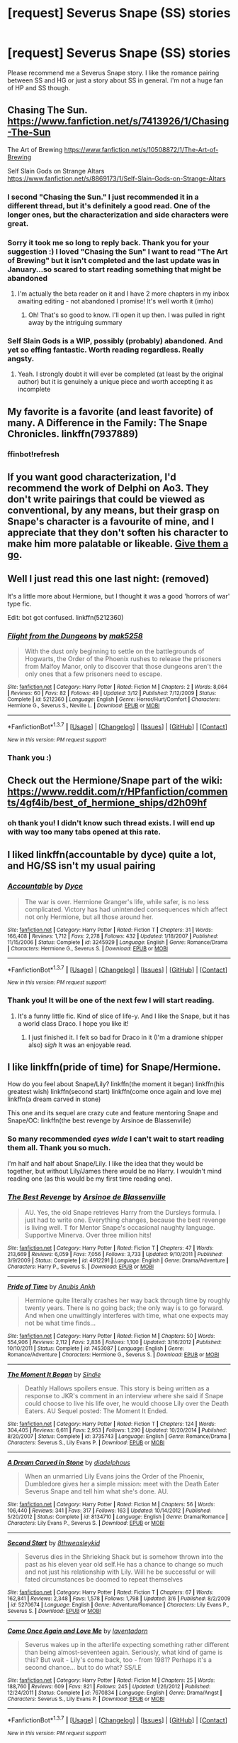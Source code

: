 #+TITLE: [request] Severus Snape (SS) stories

* [request] Severus Snape (SS) stories
:PROPERTIES:
:Author: uwidinh
:Score: 5
:DateUnix: 1463548591.0
:DateShort: 2016-May-18
:FlairText: Request
:END:
Please recommend me a Severus Snape story. I like the romance pairing between SS and HG or just a story about SS in general. I'm not a huge fan of HP and SS though.


** Chasing The Sun. [[https://www.fanfiction.net/s/7413926/1/Chasing-The-Sun]]

The Art of Brewing [[https://www.fanfiction.net/s/10508872/1/The-Art-of-Brewing]]

Self Slain Gods on Strange Altars [[https://www.fanfiction.net/s/8869173/1/Self-Slain-Gods-on-Strange-Altars]]
:PROPERTIES:
:Author: Judy-Lee
:Score: 3
:DateUnix: 1463618516.0
:DateShort: 2016-May-19
:END:

*** I second "Chasing the Sun." I just recommended it in a different thread, but it's definitely a good read. One of the longer ones, but the characterization and side characters were great.
:PROPERTIES:
:Author: girlikecupcake
:Score: 1
:DateUnix: 1463716223.0
:DateShort: 2016-May-20
:END:


*** Sorry it took me so long to reply back. Thank you for your suggestion :) I loved "Chasing the Sun" I want to read "The Art of Brewing" but it isn't completed and the last update was in January...so scared to start reading something that might be abandoned
:PROPERTIES:
:Author: uwidinh
:Score: 1
:DateUnix: 1464150178.0
:DateShort: 2016-May-25
:END:

**** I'm actually the beta reader on it and I have 2 more chapters in my inbox awaiting editing - not abandoned I promise! It's well worth it (imho)
:PROPERTIES:
:Author: Judy-Lee
:Score: 1
:DateUnix: 1464164697.0
:DateShort: 2016-May-25
:END:

***** Oh! That's so good to know. I'll open it up then. I was pulled in right away by the intriguing summary
:PROPERTIES:
:Author: uwidinh
:Score: 1
:DateUnix: 1464195874.0
:DateShort: 2016-May-25
:END:


*** Self Slain Gods is a WIP, possibly (probably) abandoned. And yet so effing fantastic. Worth reading regardless. Really angsty.
:PROPERTIES:
:Author: jeanjeanvaljean
:Score: 1
:DateUnix: 1464409727.0
:DateShort: 2016-May-28
:END:

**** Yeah. I strongly doubt it will ever be completed (at least by the original author) but it is genuinely a unique piece and worth accepting it as incomplete
:PROPERTIES:
:Author: Judy-Lee
:Score: 1
:DateUnix: 1464410153.0
:DateShort: 2016-May-28
:END:


** My favorite is a favorite (and least favorite) of many. A Difference in the Family: The Snape Chronicles. linkffn(7937889)
:PROPERTIES:
:Score: 2
:DateUnix: 1463596866.0
:DateShort: 2016-May-18
:END:

*** ffinbot!refresh
:PROPERTIES:
:Score: 1
:DateUnix: 1463610328.0
:DateShort: 2016-May-19
:END:


** If you want good characterization, I'd recommend the work of Delphi on Ao3. They don't write pairings that could be viewed as conventional, by any means, but their grasp on Snape's character is a favourite of mine, and I appreciate that they don't soften his character to make him more palatable or likeable. [[http://archiveofourown.org/works?utf8=%E2%9C%93&commit=Sort+and+Filter&work_search%5Bsort_column%5D=revised_at&work_search%5Bcharacter_ids%5D%5B%5D=966&work_search%5Bother_tag_names%5D=&work_search%5Bquery%5D=&work_search%5Blanguage_id%5D=1&work_search%5Bcomplete%5D=0&work_search%5Bcomplete%5D=1&fandom_id=136512&user_id=Delphi][Give them a go]].
:PROPERTIES:
:Score: 2
:DateUnix: 1463596798.0
:DateShort: 2016-May-18
:END:


** Well I just read this one last night: (removed)

It's a little more about Hermione, but I thought it was a good 'horrors of war' type fic.

Edit: bot got confused. linkffn(5212360)
:PROPERTIES:
:Author: girlikecupcake
:Score: 1
:DateUnix: 1463588083.0
:DateShort: 2016-May-18
:END:

*** [[http://www.fanfiction.net/s/5212360/1/][*/Flight from the Dungeons/*]] by [[https://www.fanfiction.net/u/1112270/mak5258][/mak5258/]]

#+begin_quote
  With the dust only beginning to settle on the battlegrounds of Hogwarts, the Order of the Phoenix rushes to release the prisoners from Malfoy Manor, only to discover that those dungeons aren't the only ones that a few prisoners need to escape.
#+end_quote

^{/Site/: [[http://www.fanfiction.net/][fanfiction.net]] *|* /Category/: Harry Potter *|* /Rated/: Fiction M *|* /Chapters/: 2 *|* /Words/: 8,064 *|* /Reviews/: 60 *|* /Favs/: 82 *|* /Follows/: 49 *|* /Updated/: 3/12 *|* /Published/: 7/12/2009 *|* /Status/: Complete *|* /id/: 5212360 *|* /Language/: English *|* /Genre/: Horror/Hurt/Comfort *|* /Characters/: Hermione G., Severus S., Neville L. *|* /Download/: [[http://www.p0ody-files.com/ff_to_ebook/ffn-bot/index.php?id=5212360&source=ff&filetype=epub][EPUB]] or [[http://www.p0ody-files.com/ff_to_ebook/ffn-bot/index.php?id=5212360&source=ff&filetype=mobi][MOBI]]}

--------------

*FanfictionBot*^{1.3.7} *|* [[[https://github.com/tusing/reddit-ffn-bot/wiki/Usage][Usage]]] | [[[https://github.com/tusing/reddit-ffn-bot/wiki/Changelog][Changelog]]] | [[[https://github.com/tusing/reddit-ffn-bot/issues/][Issues]]] | [[[https://github.com/tusing/reddit-ffn-bot/][GitHub]]] | [[[https://www.reddit.com/message/compose?to=%2Fu%2Ftusing][Contact]]]

^{/New in this version: PM request support!/}
:PROPERTIES:
:Author: FanfictionBot
:Score: 2
:DateUnix: 1463588325.0
:DateShort: 2016-May-18
:END:


*** Thank you :)
:PROPERTIES:
:Author: uwidinh
:Score: 1
:DateUnix: 1463593423.0
:DateShort: 2016-May-18
:END:


** Check out the Hermione/Snape part of the wiki: [[https://www.reddit.com/r/HPfanfiction/comments/4gf4ib/best_of_hermione_ships/d2h09hf]]
:PROPERTIES:
:Author: Thoriel
:Score: 1
:DateUnix: 1463619042.0
:DateShort: 2016-May-19
:END:

*** oh thank you! I didn't know such thread exists. I will end up with way too many tabs opened at this rate.
:PROPERTIES:
:Author: uwidinh
:Score: 2
:DateUnix: 1464150257.0
:DateShort: 2016-May-25
:END:


** I liked linkffn(accountable by dyce) quite a lot, and HG/SS isn't my usual pairing
:PROPERTIES:
:Author: Seeker0fTruth
:Score: 1
:DateUnix: 1463619940.0
:DateShort: 2016-May-19
:END:

*** [[http://www.fanfiction.net/s/3245929/1/][*/Accountable/*]] by [[https://www.fanfiction.net/u/337798/Dyce][/Dyce/]]

#+begin_quote
  The war is over. Hermione Granger's life, while safer, is no less complicated. Victory has had unintended consequences which affect not only Hermione, but all those around her.
#+end_quote

^{/Site/: [[http://www.fanfiction.net/][fanfiction.net]] *|* /Category/: Harry Potter *|* /Rated/: Fiction T *|* /Chapters/: 31 *|* /Words/: 166,408 *|* /Reviews/: 1,712 *|* /Favs/: 2,278 *|* /Follows/: 432 *|* /Updated/: 1/18/2007 *|* /Published/: 11/15/2006 *|* /Status/: Complete *|* /id/: 3245929 *|* /Language/: English *|* /Genre/: Romance/Drama *|* /Characters/: Hermione G., Severus S. *|* /Download/: [[http://www.p0ody-files.com/ff_to_ebook/ffn-bot/index.php?id=3245929&source=ff&filetype=epub][EPUB]] or [[http://www.p0ody-files.com/ff_to_ebook/ffn-bot/index.php?id=3245929&source=ff&filetype=mobi][MOBI]]}

--------------

*FanfictionBot*^{1.3.7} *|* [[[https://github.com/tusing/reddit-ffn-bot/wiki/Usage][Usage]]] | [[[https://github.com/tusing/reddit-ffn-bot/wiki/Changelog][Changelog]]] | [[[https://github.com/tusing/reddit-ffn-bot/issues/][Issues]]] | [[[https://github.com/tusing/reddit-ffn-bot/][GitHub]]] | [[[https://www.reddit.com/message/compose?to=%2Fu%2Ftusing][Contact]]]

^{/New in this version: PM request support!/}
:PROPERTIES:
:Author: FanfictionBot
:Score: 1
:DateUnix: 1463619970.0
:DateShort: 2016-May-19
:END:


*** Thank you! It will be one of the next few I will start reading.
:PROPERTIES:
:Author: uwidinh
:Score: 1
:DateUnix: 1464150284.0
:DateShort: 2016-May-25
:END:

**** It's a funny little fic. Kind of slice of life-y. And I like the Snape, but it has a world class Draco. I hope you like it!
:PROPERTIES:
:Author: Seeker0fTruth
:Score: 1
:DateUnix: 1464152857.0
:DateShort: 2016-May-25
:END:

***** I just finished it. I felt so bad for Draco in it (I'm a dramione shipper also) /sigh/ It was an enjoyable read.
:PROPERTIES:
:Author: uwidinh
:Score: 1
:DateUnix: 1464195950.0
:DateShort: 2016-May-25
:END:


** I like linkffn(pride of time) for Snape/Hermione.

How do you feel about Snape/Lily? linkffn(the moment it began) linkffn(his greatest wish) linkffn(second start) linkffn(come once again and love me) linkffn(a dream carved in stone)

This one and its sequel are crazy cute and feature mentoring Snape and Snape/OC: linkffn(the best revenge by Arsinoe de Blassenville)
:PROPERTIES:
:Author: orangedarkchocolate
:Score: 1
:DateUnix: 1463665053.0
:DateShort: 2016-May-19
:END:

*** So many recommended /eyes wide/ I can't wait to start reading them all. Thank you so much.

I'm half and half about Snape/Lily. I like the idea that they would be together, but without Lily/James there would be no Harry. I wouldn't mind reading one (as this would be my first time reading one).
:PROPERTIES:
:Author: uwidinh
:Score: 2
:DateUnix: 1464150430.0
:DateShort: 2016-May-25
:END:


*** [[http://www.fanfiction.net/s/4912291/1/][*/The Best Revenge/*]] by [[https://www.fanfiction.net/u/352534/Arsinoe-de-Blassenville][/Arsinoe de Blassenville/]]

#+begin_quote
  AU. Yes, the old Snape retrieves Harry from the Dursleys formula. I just had to write one. Everything changes, because the best revenge is living well. T for Mentor Snape's occasional naughty language. Supportive Minerva. Over three million hits!
#+end_quote

^{/Site/: [[http://www.fanfiction.net/][fanfiction.net]] *|* /Category/: Harry Potter *|* /Rated/: Fiction T *|* /Chapters/: 47 *|* /Words/: 213,669 *|* /Reviews/: 6,059 *|* /Favs/: 7,056 *|* /Follows/: 3,733 *|* /Updated/: 9/10/2011 *|* /Published/: 3/9/2009 *|* /Status/: Complete *|* /id/: 4912291 *|* /Language/: English *|* /Genre/: Drama/Adventure *|* /Characters/: Harry P., Severus S. *|* /Download/: [[http://www.p0ody-files.com/ff_to_ebook/ffn-bot/index.php?id=4912291&source=ff&filetype=epub][EPUB]] or [[http://www.p0ody-files.com/ff_to_ebook/ffn-bot/index.php?id=4912291&source=ff&filetype=mobi][MOBI]]}

--------------

[[http://www.fanfiction.net/s/7453087/1/][*/Pride of Time/*]] by [[https://www.fanfiction.net/u/1632752/Anubis-Ankh][/Anubis Ankh/]]

#+begin_quote
  Hermione quite literally crashes her way back through time by roughly twenty years. There is no going back; the only way is to go forward. And when one unwittingly interferes with time, what one expects may not be what time finds...
#+end_quote

^{/Site/: [[http://www.fanfiction.net/][fanfiction.net]] *|* /Category/: Harry Potter *|* /Rated/: Fiction M *|* /Chapters/: 50 *|* /Words/: 554,906 *|* /Reviews/: 2,112 *|* /Favs/: 2,836 *|* /Follows/: 1,100 *|* /Updated/: 3/16/2012 *|* /Published/: 10/10/2011 *|* /Status/: Complete *|* /id/: 7453087 *|* /Language/: English *|* /Genre/: Romance/Adventure *|* /Characters/: Hermione G., Severus S. *|* /Download/: [[http://www.p0ody-files.com/ff_to_ebook/ffn-bot/index.php?id=7453087&source=ff&filetype=epub][EPUB]] or [[http://www.p0ody-files.com/ff_to_ebook/ffn-bot/index.php?id=7453087&source=ff&filetype=mobi][MOBI]]}

--------------

[[http://www.fanfiction.net/s/3735743/1/][*/The Moment It Began/*]] by [[https://www.fanfiction.net/u/46567/Sindie][/Sindie/]]

#+begin_quote
  Deathly Hallows spoilers ensue. This story is being written as a response to JKR's comment in an interview where she said if Snape could choose to live his life over, he would choose Lily over the Death Eaters. AU Sequel posted: The Moment It Ended.
#+end_quote

^{/Site/: [[http://www.fanfiction.net/][fanfiction.net]] *|* /Category/: Harry Potter *|* /Rated/: Fiction T *|* /Chapters/: 124 *|* /Words/: 304,405 *|* /Reviews/: 6,611 *|* /Favs/: 2,953 *|* /Follows/: 1,290 *|* /Updated/: 10/20/2014 *|* /Published/: 8/20/2007 *|* /Status/: Complete *|* /id/: 3735743 *|* /Language/: English *|* /Genre/: Romance/Drama *|* /Characters/: Severus S., Lily Evans P. *|* /Download/: [[http://www.p0ody-files.com/ff_to_ebook/ffn-bot/index.php?id=3735743&source=ff&filetype=epub][EPUB]] or [[http://www.p0ody-files.com/ff_to_ebook/ffn-bot/index.php?id=3735743&source=ff&filetype=mobi][MOBI]]}

--------------

[[http://www.fanfiction.net/s/8134710/1/][*/A Dream Carved in Stone/*]] by [[https://www.fanfiction.net/u/4010702/diadelphous][/diadelphous/]]

#+begin_quote
  When an unmarried Lily Evans joins the Order of the Phoenix, Dumbledore gives her a simple mission: meet with the Death Eater Severus Snape and tell him what she's done. AU.
#+end_quote

^{/Site/: [[http://www.fanfiction.net/][fanfiction.net]] *|* /Category/: Harry Potter *|* /Rated/: Fiction M *|* /Chapters/: 56 *|* /Words/: 106,440 *|* /Reviews/: 341 *|* /Favs/: 317 *|* /Follows/: 163 *|* /Updated/: 10/14/2012 *|* /Published/: 5/20/2012 *|* /Status/: Complete *|* /id/: 8134710 *|* /Language/: English *|* /Genre/: Drama/Romance *|* /Characters/: Lily Evans P., Severus S. *|* /Download/: [[http://www.p0ody-files.com/ff_to_ebook/ffn-bot/index.php?id=8134710&source=ff&filetype=epub][EPUB]] or [[http://www.p0ody-files.com/ff_to_ebook/ffn-bot/index.php?id=8134710&source=ff&filetype=mobi][MOBI]]}

--------------

[[http://www.fanfiction.net/s/5270674/1/][*/Second Start/*]] by [[https://www.fanfiction.net/u/1666976/8thweasleykid][/8thweasleykid/]]

#+begin_quote
  Severus dies in the Shrieking Shack but is somehow thrown into the past as his eleven year old self.He has a chance to change so much and not just his relationship with Lily. Will he be successful or will fated circumstances be doomed to repeat themselves
#+end_quote

^{/Site/: [[http://www.fanfiction.net/][fanfiction.net]] *|* /Category/: Harry Potter *|* /Rated/: Fiction T *|* /Chapters/: 67 *|* /Words/: 162,841 *|* /Reviews/: 2,348 *|* /Favs/: 1,578 *|* /Follows/: 1,798 *|* /Updated/: 3/6 *|* /Published/: 8/2/2009 *|* /id/: 5270674 *|* /Language/: English *|* /Genre/: Adventure/Romance *|* /Characters/: Lily Evans P., Severus S. *|* /Download/: [[http://www.p0ody-files.com/ff_to_ebook/ffn-bot/index.php?id=5270674&source=ff&filetype=epub][EPUB]] or [[http://www.p0ody-files.com/ff_to_ebook/ffn-bot/index.php?id=5270674&source=ff&filetype=mobi][MOBI]]}

--------------

[[http://www.fanfiction.net/s/7670834/1/][*/Come Once Again and Love Me/*]] by [[https://www.fanfiction.net/u/3117309/laventadorn][/laventadorn/]]

#+begin_quote
  Severus wakes up in the afterlife expecting something rather different than being almost-seventeen again. Seriously, what kind of game is this? But wait - Lily's come back, too - from 1981? Perhaps it's a second chance... but to do what? SS/LE
#+end_quote

^{/Site/: [[http://www.fanfiction.net/][fanfiction.net]] *|* /Category/: Harry Potter *|* /Rated/: Fiction M *|* /Chapters/: 25 *|* /Words/: 188,760 *|* /Reviews/: 609 *|* /Favs/: 821 *|* /Follows/: 245 *|* /Updated/: 1/26/2012 *|* /Published/: 12/24/2011 *|* /Status/: Complete *|* /id/: 7670834 *|* /Language/: English *|* /Genre/: Drama/Angst *|* /Characters/: Severus S., Lily Evans P. *|* /Download/: [[http://www.p0ody-files.com/ff_to_ebook/ffn-bot/index.php?id=7670834&source=ff&filetype=epub][EPUB]] or [[http://www.p0ody-files.com/ff_to_ebook/ffn-bot/index.php?id=7670834&source=ff&filetype=mobi][MOBI]]}

--------------

*FanfictionBot*^{1.3.7} *|* [[[https://github.com/tusing/reddit-ffn-bot/wiki/Usage][Usage]]] | [[[https://github.com/tusing/reddit-ffn-bot/wiki/Changelog][Changelog]]] | [[[https://github.com/tusing/reddit-ffn-bot/issues/][Issues]]] | [[[https://github.com/tusing/reddit-ffn-bot/][GitHub]]] | [[[https://www.reddit.com/message/compose?to=%2Fu%2Ftusing][Contact]]]

^{/New in this version: PM request support!/}
:PROPERTIES:
:Author: FanfictionBot
:Score: 1
:DateUnix: 1463665151.0
:DateShort: 2016-May-19
:END:


*** [[http://www.fanfiction.net/s/6548167/1/][*/His Greatest Wish/*]] by [[https://www.fanfiction.net/u/1605696/AndromedaMarine][/AndromedaMarine/]]

#+begin_quote
  It has been Severus Snape's greatest wish to go back and fix his life with Lily. What happens when he suddenly gets the chance, remembers everything, and has changed enough to avoid Slytherin? Marauder-era, pre- and established Severus/Lily. 50/50 COMPLETE!
#+end_quote

^{/Site/: [[http://www.fanfiction.net/][fanfiction.net]] *|* /Category/: Harry Potter *|* /Rated/: Fiction T *|* /Chapters/: 50 *|* /Words/: 231,363 *|* /Reviews/: 1,190 *|* /Favs/: 1,401 *|* /Follows/: 1,461 *|* /Updated/: 12/11/2015 *|* /Published/: 12/11/2010 *|* /Status/: Complete *|* /id/: 6548167 *|* /Language/: English *|* /Genre/: Romance/Drama *|* /Characters/: Lily Evans P., Severus S. *|* /Download/: [[http://www.p0ody-files.com/ff_to_ebook/ffn-bot/index.php?id=6548167&source=ff&filetype=epub][EPUB]] or [[http://www.p0ody-files.com/ff_to_ebook/ffn-bot/index.php?id=6548167&source=ff&filetype=mobi][MOBI]]}

--------------

*FanfictionBot*^{1.3.7} *|* [[[https://github.com/tusing/reddit-ffn-bot/wiki/Usage][Usage]]] | [[[https://github.com/tusing/reddit-ffn-bot/wiki/Changelog][Changelog]]] | [[[https://github.com/tusing/reddit-ffn-bot/issues/][Issues]]] | [[[https://github.com/tusing/reddit-ffn-bot/][GitHub]]] | [[[https://www.reddit.com/message/compose?to=%2Fu%2Ftusing][Contact]]]

^{/New in this version: PM request support!/}
:PROPERTIES:
:Author: FanfictionBot
:Score: 1
:DateUnix: 1463665155.0
:DateShort: 2016-May-19
:END:
